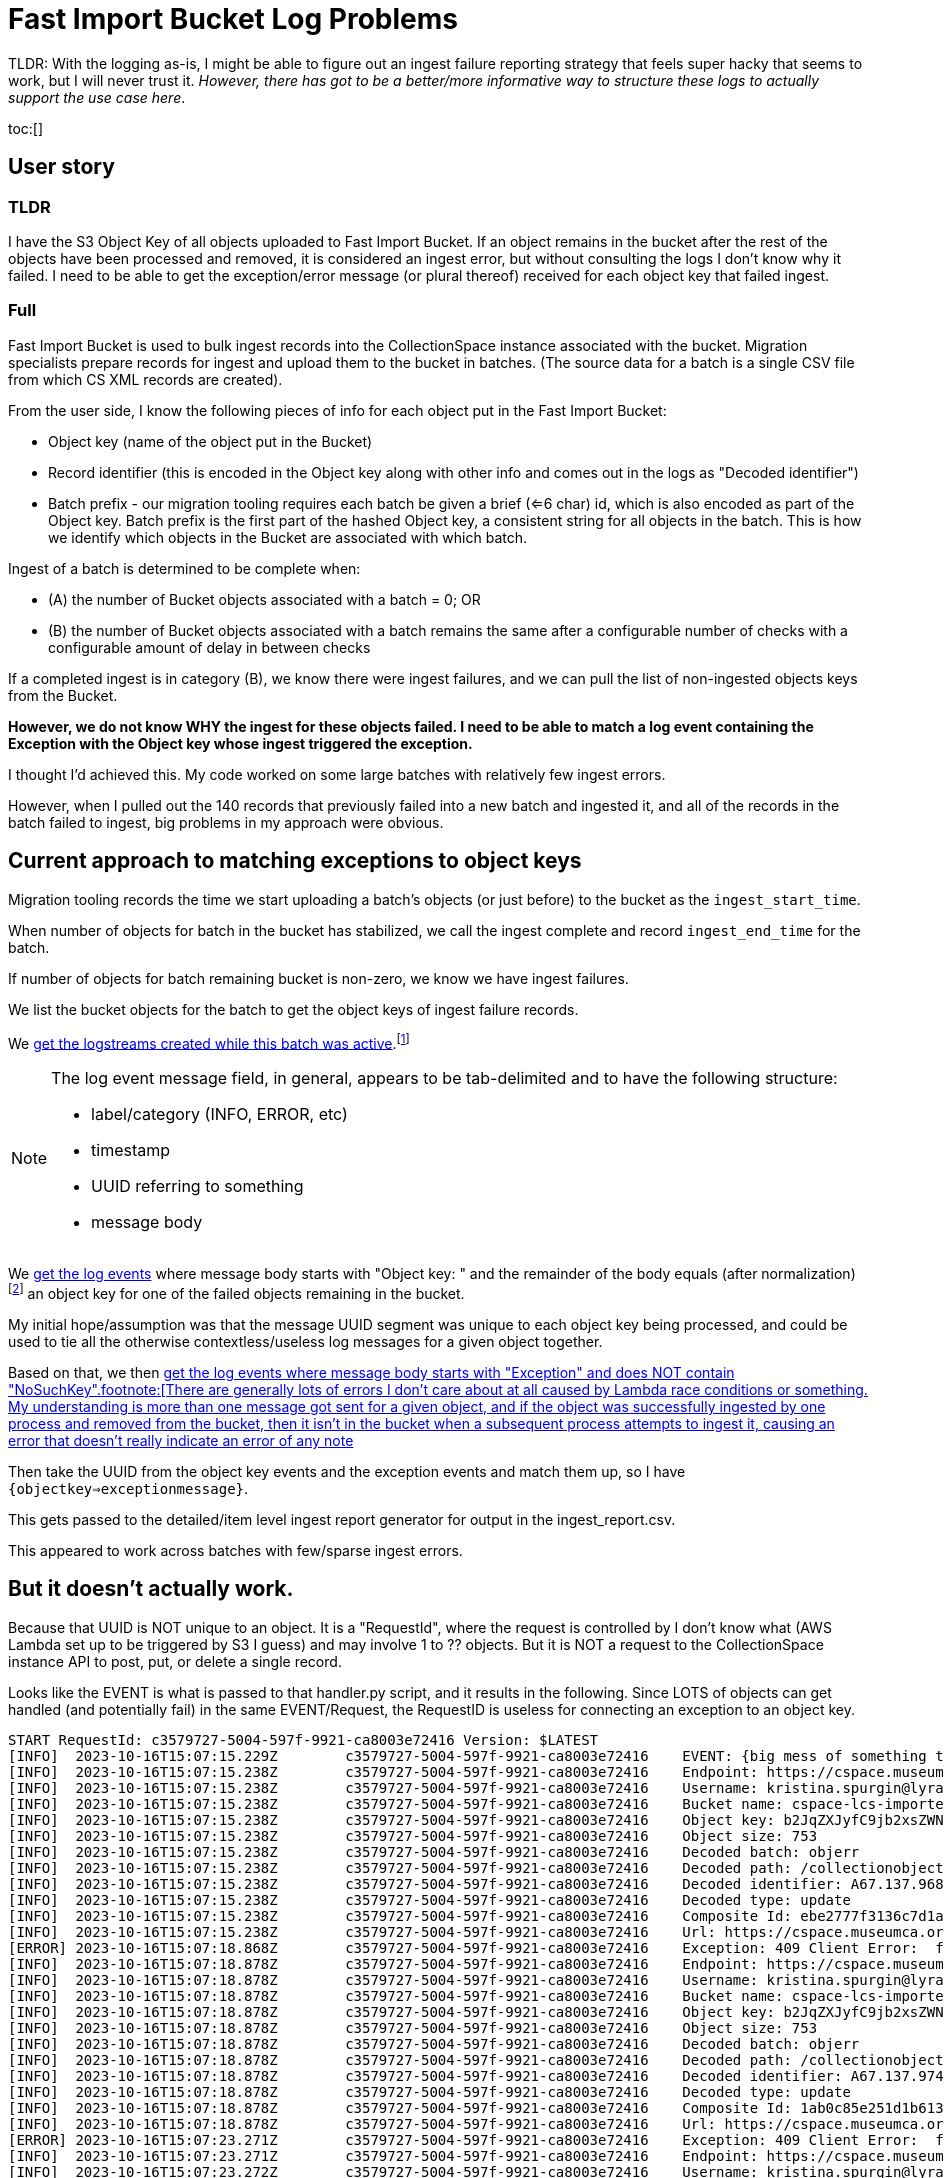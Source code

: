 :toc: macro
:toclevels: 4

= Fast Import Bucket Log Problems

TLDR: With the logging as-is, I might be able to figure out an ingest failure reporting strategy that feels super hacky that seems to work, but I will never trust it. _However, there has got to be a better/more informative way to structure these logs to actually support the use case here_.

toc:[]

== User story

=== TLDR

I have the S3 Object Key of all objects uploaded to Fast Import Bucket. If an object remains in the bucket after the rest of the objects have been processed and removed, it is considered an ingest error, but without consulting the logs I don't know why it failed. I need to be able to get the exception/error message (or plural thereof) received for each object key that failed ingest.

=== Full

Fast Import Bucket is used to bulk ingest records into the CollectionSpace instance associated with the bucket. Migration specialists prepare records for ingest and upload them to the bucket in batches. (The source data for a batch is a single CSV file from which CS XML records are created).

From the user side, I know the following pieces of info for each object put in the Fast Import Bucket:

* Object key (name of the object put in the Bucket)
* Record identifier (this is encoded in the Object key along with other info and comes out in the logs as "Decoded identifier")
* Batch prefix - our migration tooling requires each batch be given a brief (<=6 char) id, which is also encoded as part of the Object key. Batch prefix is the first part of the hashed Object key, a consistent string for all objects in the batch. This is how we identify which objects in the Bucket are associated with which batch.

Ingest of a batch is determined to be complete when:

* (A) the number of Bucket objects associated with a batch = 0; OR
* (B) the number of Bucket objects associated with a batch remains the same after a configurable number of checks with a configurable amount of delay in between checks

If a completed ingest is in category (B), we know there were ingest failures, and we can pull the list of non-ingested objects keys from the Bucket.

**However, we do not know WHY the ingest for these objects failed. I need to be able to match a log event containing the Exception with the Object key whose ingest triggered the exception.**

I thought I'd achieved this. My code worked on some large batches with relatively few ingest errors.

However, when I pulled out the 140 records that previously failed into a new batch and ingested it, and all of the records in the batch failed to ingest, big problems in my approach were obvious.

== Current approach to matching exceptions to object keys

Migration tooling records the time we start uploading a batch's objects (or just before) to the bucket as the `ingest_start_time`.

When number of objects for batch in the bucket has stabilized, we call the ingest complete and record `ingest_end_time` for the batch.

If number of objects for batch remaining bucket is non-zero, we know we have ingest failures.

We list the bucket objects for the batch to get the object keys of ingest failure records.

We https://github.com/lyrasis/collectionspace_migration_tools/blob/main/lib/collectionspace_migration_tools/logs/batch_logstreams.rb[get the logstreams created while this batch was active].footnote:[`filter_log_events` does not require logstream names be given, and can instead be given start and end times. However, `get_log_events` works on only one logstream at a time. I initially thought I'd be using `get_log_events` in this process, so I build the `BatchLogstreams` function and passing the logstream names to `filter_log_events` is neither easier nor harder than converting the time values I have to the format required, so here we are. Also, to make this work reliably without changes to the log structure I'm going to have to revert to `get_log_events` for the batch's logstreams.]

[NOTE]
====
The log event message field, in general, appears to be tab-delimited and to have the following structure:

* label/category (INFO, ERROR, etc)
* timestamp
* UUID referring to something
* message body
====

We https://github.com/lyrasis/collectionspace_migration_tools/blob/e8d5a6bc1f692de14bf6924eb0971be1edaf30ad/lib/collectionspace_migration_tools/batch.rb#L72[get the log events] where message body starts with "Object key: " and the remainder of the body equals (after normalization)footnote:[Because nothing about this can be straightforward, the object keys assigned to uploaded objects and returned by the S3 `ls` command often end with `=` or `==`. For whatever reason, when output in the message of a log event, each `=` has been converted to `%3D`.] an object key for one of the failed objects remaining in the bucket.

My initial hope/assumption was that the message UUID segment was unique to each object key being processed, and could be used to tie all the otherwise contextless/useless log messages for a given object together.


Based on that, we then https://github.com/lyrasis/collectionspace_migration_tools/blob/e8d5a6bc1f692de14bf6924eb0971be1edaf30ad/lib/collectionspace_migration_tools/batch.rb#L89[get the log events where message body starts with "Exception" and does NOT contain "NoSuchKey".footnote:[There are generally lots of errors I don't care about at all caused by Lambda race conditions or something. My understanding is more than one message got sent for a given object, and if the object was successfully ingested by one process and removed from the bucket, then it isn't in the bucket when a subsequent process attempts to ingest it, causing an error that doesn't really indicate an error of any note]

Then take the UUID from the object key events and the exception events and match them up, so I have `{objectkey=>exceptionmessage}`.

This gets passed to the detailed/item level ingest report generator for output in the ingest_report.csv.

This appeared to work across batches with few/sparse ingest errors.

== But it doesn't actually work.

Because that UUID is NOT unique to an object. It is a "RequestId", where the request is controlled by I don't know what (AWS Lambda set up to be triggered by S3 I guess) and may involve 1 to ?? objects. But it is NOT a request to the CollectionSpace instance API to post, put, or delete a single record.

Looks like the EVENT is what is passed to that handler.py script, and it results in the following. Since LOTS of objects can get handled (and potentially fail) in the same EVENT/Request, the RequestID is useless for connecting an exception to an object key.

....
START RequestId: c3579727-5004-597f-9921-ca8003e72416 Version: $LATEST
[INFO]	2023-10-16T15:07:15.229Z	c3579727-5004-597f-9921-ca8003e72416	EVENT: {big mess of something that looks like JSON but that does not validate so I can turn it into something human-readable in any tools I normally use}
[INFO]	2023-10-16T15:07:15.238Z	c3579727-5004-597f-9921-ca8003e72416	Endpoint: https://cspace.museumca.org/cspace-services
[INFO]	2023-10-16T15:07:15.238Z	c3579727-5004-597f-9921-ca8003e72416	Username: kristina.spurgin@lyrasis.org
[INFO]	2023-10-16T15:07:15.238Z	c3579727-5004-597f-9921-ca8003e72416	Bucket name: cspace-lcs-importer-omca
[INFO]	2023-10-16T15:07:15.238Z	c3579727-5004-597f-9921-ca8003e72416	Object key: b2JqZXJyfC9jb2xsZWN0aW9ub2JqZWN0cy9lYzhlZGQwYS02YzEzLTQwZTQtODdmYy04ZWIwMjkxNTM1YzF8QTY3LjEzNy45Njg3MXxVUERBVEU%3D
[INFO]	2023-10-16T15:07:15.238Z	c3579727-5004-597f-9921-ca8003e72416	Object size: 753
[INFO]	2023-10-16T15:07:15.238Z	c3579727-5004-597f-9921-ca8003e72416	Decoded batch: objerr
[INFO]	2023-10-16T15:07:15.238Z	c3579727-5004-597f-9921-ca8003e72416	Decoded path: /collectionobjects/ec8edd0a-6c13-40e4-87fc-8eb0291535c1
[INFO]	2023-10-16T15:07:15.238Z	c3579727-5004-597f-9921-ca8003e72416	Decoded identifier: A67.137.96871
[INFO]	2023-10-16T15:07:15.238Z	c3579727-5004-597f-9921-ca8003e72416	Decoded type: update
[INFO]	2023-10-16T15:07:15.238Z	c3579727-5004-597f-9921-ca8003e72416	Composite Id: ebe2777f3136c7d1a43015a53be0264e
[INFO]	2023-10-16T15:07:15.238Z	c3579727-5004-597f-9921-ca8003e72416	Url: https://cspace.museumca.org/cspace-services/collectionobjects/ec8edd0a-6c13-40e4-87fc-8eb0291535c1
[ERROR]	2023-10-16T15:07:18.868Z	c3579727-5004-597f-9921-ca8003e72416	Exception: 409 Client Error:  for url: https://cspace.museumca.org/cspace-services/collectionobjects/ec8edd0a-6c13-40e4-87fc-8eb0291535c1
[INFO]	2023-10-16T15:07:18.878Z	c3579727-5004-597f-9921-ca8003e72416	Endpoint: https://cspace.museumca.org/cspace-services
[INFO]	2023-10-16T15:07:18.878Z	c3579727-5004-597f-9921-ca8003e72416	Username: kristina.spurgin@lyrasis.org
[INFO]	2023-10-16T15:07:18.878Z	c3579727-5004-597f-9921-ca8003e72416	Bucket name: cspace-lcs-importer-omca
[INFO]	2023-10-16T15:07:18.878Z	c3579727-5004-597f-9921-ca8003e72416	Object key: b2JqZXJyfC9jb2xsZWN0aW9ub2JqZWN0cy9mNmYxMjgzZi1lZjY0LTQxMTktOTk4Ni1kMDU3MDg4YTkxYTN8QTY3LjEzNy45NzQ3NHxVUERBVEU%3D
[INFO]	2023-10-16T15:07:18.878Z	c3579727-5004-597f-9921-ca8003e72416	Object size: 753
[INFO]	2023-10-16T15:07:18.878Z	c3579727-5004-597f-9921-ca8003e72416	Decoded batch: objerr
[INFO]	2023-10-16T15:07:18.878Z	c3579727-5004-597f-9921-ca8003e72416	Decoded path: /collectionobjects/f6f1283f-ef64-4119-9986-d057088a91a3
[INFO]	2023-10-16T15:07:18.878Z	c3579727-5004-597f-9921-ca8003e72416	Decoded identifier: A67.137.97474
[INFO]	2023-10-16T15:07:18.878Z	c3579727-5004-597f-9921-ca8003e72416	Decoded type: update
[INFO]	2023-10-16T15:07:18.878Z	c3579727-5004-597f-9921-ca8003e72416	Composite Id: 1ab0c85e251d1b6133e7b8765e44b7a4
[INFO]	2023-10-16T15:07:18.878Z	c3579727-5004-597f-9921-ca8003e72416	Url: https://cspace.museumca.org/cspace-services/collectionobjects/f6f1283f-ef64-4119-9986-d057088a91a3
[ERROR]	2023-10-16T15:07:23.271Z	c3579727-5004-597f-9921-ca8003e72416	Exception: 409 Client Error:  for url: https://cspace.museumca.org/cspace-services/collectionobjects/f6f1283f-ef64-4119-9986-d057088a91a3
[INFO]	2023-10-16T15:07:23.271Z	c3579727-5004-597f-9921-ca8003e72416	Endpoint: https://cspace.museumca.org/cspace-services
[INFO]	2023-10-16T15:07:23.272Z	c3579727-5004-597f-9921-ca8003e72416	Username: kristina.spurgin@lyrasis.org
[INFO]	2023-10-16T15:07:23.272Z	c3579727-5004-597f-9921-ca8003e72416	Bucket name: cspace-lcs-importer-omca
[INFO]	2023-10-16T15:07:23.272Z	c3579727-5004-597f-9921-ca8003e72416	Object key: b2JqZXJyfC9jb2xsZWN0aW9ub2JqZWN0cy8xYTg0NDg3MC1mZWUyLTQwM2EtYmM1OC0wYTMxMDk4ZmM2ZWV8QTY3LjEzNy45NzQ1OXxVUERBVEU%3D
[INFO]	2023-10-16T15:07:23.272Z	c3579727-5004-597f-9921-ca8003e72416	Object size: 753
[INFO]	2023-10-16T15:07:23.272Z	c3579727-5004-597f-9921-ca8003e72416	Decoded batch: objerr
[INFO]	2023-10-16T15:07:23.272Z	c3579727-5004-597f-9921-ca8003e72416	Decoded path: /collectionobjects/1a844870-fee2-403a-bc58-0a31098fc6ee
[INFO]	2023-10-16T15:07:23.272Z	c3579727-5004-597f-9921-ca8003e72416	Decoded identifier: A67.137.97459
[INFO]	2023-10-16T15:07:23.272Z	c3579727-5004-597f-9921-ca8003e72416	Decoded type: update
[INFO]	2023-10-16T15:07:23.272Z	c3579727-5004-597f-9921-ca8003e72416	Composite Id: 9398406b3607f17939ab1c73386cca77
[INFO]	2023-10-16T15:07:23.272Z	c3579727-5004-597f-9921-ca8003e72416	Url: https://cspace.museumca.org/cspace-services/collectionobjects/1a844870-fee2-403a-bc58-0a31098fc6ee
[ERROR]	2023-10-16T15:07:25.288Z	c3579727-5004-597f-9921-ca8003e72416	Exception: 409 Client Error:  for url: https://cspace.museumca.org/cspace-services/collectionobjects/1a844870-fee2-403a-bc58-0a31098fc6ee
[INFO]	2023-10-16T15:07:25.289Z	c3579727-5004-597f-9921-ca8003e72416	Endpoint: https://cspace.museumca.org/cspace-services
[INFO]	2023-10-16T15:07:25.289Z	c3579727-5004-597f-9921-ca8003e72416	Username: kristina.spurgin@lyrasis.org
[INFO]	2023-10-16T15:07:25.289Z	c3579727-5004-597f-9921-ca8003e72416	Bucket name: cspace-lcs-importer-omca
[INFO]	2023-10-16T15:07:25.289Z	c3579727-5004-597f-9921-ca8003e72416	Object key: b2JqZXJyfC9jb2xsZWN0aW9ub2JqZWN0cy8wZTJmOGZhMS02ZWFiLTQyMGEtODQzNi01NTY2NTEyYmVjNTh8QTY3LjEzNy45Njg0OXxVUERBVEU%3D
[INFO]	2023-10-16T15:07:25.289Z	c3579727-5004-597f-9921-ca8003e72416	Object size: 753
[INFO]	2023-10-16T15:07:25.289Z	c3579727-5004-597f-9921-ca8003e72416	Decoded batch: objerr
[INFO]	2023-10-16T15:07:25.289Z	c3579727-5004-597f-9921-ca8003e72416	Decoded path: /collectionobjects/0e2f8fa1-6eab-420a-8436-5566512bec58
[INFO]	2023-10-16T15:07:25.289Z	c3579727-5004-597f-9921-ca8003e72416	Decoded identifier: A67.137.96849
[INFO]	2023-10-16T15:07:25.289Z	c3579727-5004-597f-9921-ca8003e72416	Decoded type: update
[INFO]	2023-10-16T15:07:25.289Z	c3579727-5004-597f-9921-ca8003e72416	Composite Id: 4ed50d3316c36634dfac82c458d491d3
[INFO]	2023-10-16T15:07:25.289Z	c3579727-5004-597f-9921-ca8003e72416	Url: https://cspace.museumca.org/cspace-services/collectionobjects/0e2f8fa1-6eab-420a-8436-5566512bec58
[ERROR]	2023-10-16T15:07:27.929Z	c3579727-5004-597f-9921-ca8003e72416	Exception: 409 Client Error:  for url: https://cspace.museumca.org/cspace-services/collectionobjects/0e2f8fa1-6eab-420a-8436-5566512bec58
[INFO]	2023-10-16T15:07:27.930Z	c3579727-5004-597f-9921-ca8003e72416	Endpoint: https://cspace.museumca.org/cspace-services
[INFO]	2023-10-16T15:07:27.930Z	c3579727-5004-597f-9921-ca8003e72416	Username: kristina.spurgin@lyrasis.org
[INFO]	2023-10-16T15:07:27.930Z	c3579727-5004-597f-9921-ca8003e72416	Bucket name: cspace-lcs-importer-omca
[INFO]	2023-10-16T15:07:27.930Z	c3579727-5004-597f-9921-ca8003e72416	Object key: b2JqZXJyfC9jb2xsZWN0aW9ub2JqZWN0cy85MTc2MWEwYS1lNzYyLTQ3ODUtOTk2Ni1kYWY1YWJlZDJlMzB8QTY3LjEzNy45Njg3NXxVUERBVEU%3D
[INFO]	2023-10-16T15:07:27.930Z	c3579727-5004-597f-9921-ca8003e72416	Object size: 753
[INFO]	2023-10-16T15:07:27.930Z	c3579727-5004-597f-9921-ca8003e72416	Decoded batch: objerr
[INFO]	2023-10-16T15:07:27.930Z	c3579727-5004-597f-9921-ca8003e72416	Decoded path: /collectionobjects/91761a0a-e762-4785-9966-daf5abed2e30
[INFO]	2023-10-16T15:07:27.930Z	c3579727-5004-597f-9921-ca8003e72416	Decoded identifier: A67.137.96875
[INFO]	2023-10-16T15:07:27.930Z	c3579727-5004-597f-9921-ca8003e72416	Decoded type: update
[INFO]	2023-10-16T15:07:27.930Z	c3579727-5004-597f-9921-ca8003e72416	Composite Id: 1118a8fec53ff55159fb49a4eb45c635
[INFO]	2023-10-16T15:07:27.930Z	c3579727-5004-597f-9921-ca8003e72416	Url: https://cspace.museumca.org/cspace-services/collectionobjects/91761a0a-e762-4785-9966-daf5abed2e30
[ERROR]	2023-10-16T15:07:30.896Z	c3579727-5004-597f-9921-ca8003e72416	Exception: 409 Client Error:  for url: https://cspace.museumca.org/cspace-services/collectionobjects/91761a0a-e762-4785-9966-daf5abed2e30
[INFO]	2023-10-16T15:07:30.896Z	c3579727-5004-597f-9921-ca8003e72416	Endpoint: https://cspace.museumca.org/cspace-services
[INFO]	2023-10-16T15:07:30.896Z	c3579727-5004-597f-9921-ca8003e72416	Username: kristina.spurgin@lyrasis.org
[INFO]	2023-10-16T15:07:30.896Z	c3579727-5004-597f-9921-ca8003e72416	Bucket name: cspace-lcs-importer-omca
[INFO]	2023-10-16T15:07:30.896Z	c3579727-5004-597f-9921-ca8003e72416	Object key: b2JqZXJyfC9jb2xsZWN0aW9ub2JqZWN0cy9hNmE4OTZlNS1hOTE4LTRmMjEtYmFlMS0zOWZlMTI3NDBhMzN8SDc0LjY0OS41Nzd8VVBEQVRF
[INFO]	2023-10-16T15:07:30.896Z	c3579727-5004-597f-9921-ca8003e72416	Object size: 730
[INFO]	2023-10-16T15:07:30.896Z	c3579727-5004-597f-9921-ca8003e72416	Decoded batch: objerr
[INFO]	2023-10-16T15:07:30.896Z	c3579727-5004-597f-9921-ca8003e72416	Decoded path: /collectionobjects/a6a896e5-a918-4f21-bae1-39fe12740a33
[INFO]	2023-10-16T15:07:30.897Z	c3579727-5004-597f-9921-ca8003e72416	Decoded identifier: H74.649.577
[INFO]	2023-10-16T15:07:30.897Z	c3579727-5004-597f-9921-ca8003e72416	Decoded type: update
[INFO]	2023-10-16T15:07:30.897Z	c3579727-5004-597f-9921-ca8003e72416	Composite Id: 80b33bf57939bd1fd47ba5a944e05391
[INFO]	2023-10-16T15:07:30.897Z	c3579727-5004-597f-9921-ca8003e72416	Url: https://cspace.museumca.org/cspace-services/collectionobjects/a6a896e5-a918-4f21-bae1-39fe12740a33
[ERROR]	2023-10-16T15:07:32.534Z	c3579727-5004-597f-9921-ca8003e72416	Exception: 409 Client Error:  for url: https://cspace.museumca.org/cspace-services/collectionobjects/a6a896e5-a918-4f21-bae1-39fe12740a33
[INFO]	2023-10-16T15:07:32.539Z	c3579727-5004-597f-9921-ca8003e72416	Endpoint: https://cspace.museumca.org/cspace-services
[INFO]	2023-10-16T15:07:32.539Z	c3579727-5004-597f-9921-ca8003e72416	Username: kristina.spurgin@lyrasis.org
[INFO]	2023-10-16T15:07:32.539Z	c3579727-5004-597f-9921-ca8003e72416	Bucket name: cspace-lcs-importer-omca
[INFO]	2023-10-16T15:07:32.539Z	c3579727-5004-597f-9921-ca8003e72416	Object key: b2JqZXJyfC9jb2xsZWN0aW9ub2JqZWN0cy81MmRmZDY4OC0yOTg3LTQwZTItYjlkNS05ODBlYmRkOWUwYTV8QTY3LjEzNy43MjcwfFVQREFURQ%3D%3D
[INFO]	2023-10-16T15:07:32.539Z	c3579727-5004-597f-9921-ca8003e72416	Object size: 748
[INFO]	2023-10-16T15:07:32.539Z	c3579727-5004-597f-9921-ca8003e72416	Decoded batch: objerr
[INFO]	2023-10-16T15:07:32.539Z	c3579727-5004-597f-9921-ca8003e72416	Decoded path: /collectionobjects/52dfd688-2987-40e2-b9d5-980ebdd9e0a5
[INFO]	2023-10-16T15:07:32.539Z	c3579727-5004-597f-9921-ca8003e72416	Decoded identifier: A67.137.7270
[INFO]	2023-10-16T15:07:32.539Z	c3579727-5004-597f-9921-ca8003e72416	Decoded type: update
[INFO]	2023-10-16T15:07:32.539Z	c3579727-5004-597f-9921-ca8003e72416	Composite Id: 90c7700feb9a71448534062d26ff8c7a
[INFO]	2023-10-16T15:07:32.539Z	c3579727-5004-597f-9921-ca8003e72416	Url: https://cspace.museumca.org/cspace-services/collectionobjects/52dfd688-2987-40e2-b9d5-980ebdd9e0a5
[ERROR]	2023-10-16T15:07:35.692Z	c3579727-5004-597f-9921-ca8003e72416	Exception: 409 Client Error:  for url: https://cspace.museumca.org/cspace-services/collectionobjects/52dfd688-2987-40e2-b9d5-980ebdd9e0a5
[INFO]	2023-10-16T15:07:35.692Z	c3579727-5004-597f-9921-ca8003e72416	Endpoint: https://cspace.museumca.org/cspace-services
[INFO]	2023-10-16T15:07:35.692Z	c3579727-5004-597f-9921-ca8003e72416	Username: kristina.spurgin@lyrasis.org
[INFO]	2023-10-16T15:07:35.692Z	c3579727-5004-597f-9921-ca8003e72416	Bucket name: cspace-lcs-importer-omca
[INFO]	2023-10-16T15:07:35.692Z	c3579727-5004-597f-9921-ca8003e72416	Object key: b2JqZXJyfC9jb2xsZWN0aW9ub2JqZWN0cy80MGYyNTkyZi1hMjlmLTRjNGMtOWI3OS05MDRjMWY1MTI1ZmZ8QTY3LjEzNy45Njg1MHxVUERBVEU%3D
[INFO]	2023-10-16T15:07:35.692Z	c3579727-5004-597f-9921-ca8003e72416	Object size: 753
[INFO]	2023-10-16T15:07:35.692Z	c3579727-5004-597f-9921-ca8003e72416	Decoded batch: objerr
[INFO]	2023-10-16T15:07:35.692Z	c3579727-5004-597f-9921-ca8003e72416	Decoded path: /collectionobjects/40f2592f-a29f-4c4c-9b79-904c1f5125ff
[INFO]	2023-10-16T15:07:35.692Z	c3579727-5004-597f-9921-ca8003e72416	Decoded identifier: A67.137.96850
[INFO]	2023-10-16T15:07:35.692Z	c3579727-5004-597f-9921-ca8003e72416	Decoded type: update
[INFO]	2023-10-16T15:07:35.692Z	c3579727-5004-597f-9921-ca8003e72416	Composite Id: e615867f91f6ac8ebe75baeb4d8e2fb3
[INFO]	2023-10-16T15:07:35.692Z	c3579727-5004-597f-9921-ca8003e72416	Url: https://cspace.museumca.org/cspace-services/collectionobjects/40f2592f-a29f-4c4c-9b79-904c1f5125ff
[ERROR]	2023-10-16T15:07:37.409Z	c3579727-5004-597f-9921-ca8003e72416	Exception: 409 Client Error:  for url: https://cspace.museumca.org/cspace-services/collectionobjects/40f2592f-a29f-4c4c-9b79-904c1f5125ff
[INFO]	2023-10-16T15:07:37.410Z	c3579727-5004-597f-9921-ca8003e72416	Endpoint: https://cspace.museumca.org/cspace-services
[INFO]	2023-10-16T15:07:37.410Z	c3579727-5004-597f-9921-ca8003e72416	Username: kristina.spurgin@lyrasis.org
[INFO]	2023-10-16T15:07:37.410Z	c3579727-5004-597f-9921-ca8003e72416	Bucket name: cspace-lcs-importer-omca
[INFO]	2023-10-16T15:07:37.410Z	c3579727-5004-597f-9921-ca8003e72416	Object key: b2JqZXJyfC9jb2xsZWN0aW9ub2JqZWN0cy9iMTkwOGVlYy1lOGVkLTQ5YTEtODY5MS1hNzgyYmI1ZmIzZjF8SDc0LjY0OS4xODk1fFVQREFURQ%3D%3D
[INFO]	2023-10-16T15:07:37.410Z	c3579727-5004-597f-9921-ca8003e72416	Object size: 514
[INFO]	2023-10-16T15:07:37.410Z	c3579727-5004-597f-9921-ca8003e72416	Decoded batch: objerr
[INFO]	2023-10-16T15:07:37.410Z	c3579727-5004-597f-9921-ca8003e72416	Decoded path: /collectionobjects/b1908eec-e8ed-49a1-8691-a782bb5fb3f1
[INFO]	2023-10-16T15:07:37.410Z	c3579727-5004-597f-9921-ca8003e72416	Decoded identifier: H74.649.1895
[INFO]	2023-10-16T15:07:37.410Z	c3579727-5004-597f-9921-ca8003e72416	Decoded type: update
[INFO]	2023-10-16T15:07:37.410Z	c3579727-5004-597f-9921-ca8003e72416	Composite Id: 119f469c37844f9952aedc8bfe2af399
[INFO]	2023-10-16T15:07:37.410Z	c3579727-5004-597f-9921-ca8003e72416	Url: https://cspace.museumca.org/cspace-services/collectionobjects/b1908eec-e8ed-49a1-8691-a782bb5fb3f1
[ERROR]	2023-10-16T15:07:38.937Z	c3579727-5004-597f-9921-ca8003e72416	Exception: 409 Client Error:  for url: https://cspace.museumca.org/cspace-services/collectionobjects/b1908eec-e8ed-49a1-8691-a782bb5fb3f1
[INFO]	2023-10-16T15:07:38.937Z	c3579727-5004-597f-9921-ca8003e72416	Endpoint: https://cspace.museumca.org/cspace-services
[INFO]	2023-10-16T15:07:38.937Z	c3579727-5004-597f-9921-ca8003e72416	Username: kristina.spurgin@lyrasis.org
[INFO]	2023-10-16T15:07:38.937Z	c3579727-5004-597f-9921-ca8003e72416	Bucket name: cspace-lcs-importer-omca
[INFO]	2023-10-16T15:07:38.937Z	c3579727-5004-597f-9921-ca8003e72416	Object key: b2JqZXJyfC9jb2xsZWN0aW9ub2JqZWN0cy9lYTlhMTczYi0zNzQwLTQwMzctOGQzYy1jNGZkMTc0ZTI3ZGF8QTY3LjEzNy43MjUxfFVQREFURQ%3D%3D
[INFO]	2023-10-16T15:07:38.937Z	c3579727-5004-597f-9921-ca8003e72416	Object size: 748
[INFO]	2023-10-16T15:07:38.938Z	c3579727-5004-597f-9921-ca8003e72416	Decoded batch: objerr
[INFO]	2023-10-16T15:07:38.938Z	c3579727-5004-597f-9921-ca8003e72416	Decoded path: /collectionobjects/ea9a173b-3740-4037-8d3c-c4fd174e27da
[INFO]	2023-10-16T15:07:38.938Z	c3579727-5004-597f-9921-ca8003e72416	Decoded identifier: A67.137.7251
[INFO]	2023-10-16T15:07:38.938Z	c3579727-5004-597f-9921-ca8003e72416	Decoded type: update
[INFO]	2023-10-16T15:07:38.938Z	c3579727-5004-597f-9921-ca8003e72416	Composite Id: 0243362995fe75095049e9056ef29791
[INFO]	2023-10-16T15:07:38.938Z	c3579727-5004-597f-9921-ca8003e72416	Url: https://cspace.museumca.org/cspace-services/collectionobjects/ea9a173b-3740-4037-8d3c-c4fd174e27da
[ERROR]	2023-10-16T15:07:40.698Z	c3579727-5004-597f-9921-ca8003e72416	Exception: 409 Client Error:  for url: https://cspace.museumca.org/cspace-services/collectionobjects/ea9a173b-3740-4037-8d3c-c4fd174e27da
END RequestId: c3579727-5004-597f-9921-ca8003e72416
REPORT RequestId: c3579727-5004-597f-9921-ca8003e72416	Duration: 25554.03 ms	Billed Duration: 25555 ms	Memory Size: 128 MB	Max Memory Used: 87 MB
....

== Ways forward?

=== What I can do, but I'm not 100% certain it works reliably either
Given how we are doing this now, if no changes to logging or functionality are made, the only way I can see to actually match an exception with an object key is some hacky-feeling approach based on:

* Getting all log events for each batch logstream and mapping their messages to a dumb string like the one shown above.
* Some regexp or StringScanner approach to finding the non-"NoSuchKey" Exception messages, with the object key message prior to each of them.

This is doable BUT it feels kind of ridiculous.

*AND* I have no idea if that order can really be relied on. It looks like the objects sent to handler.py in an EVENT are shuffled, but then handled linearly.

But is it a safe assumption that these log rows are always in the same order, and the last object key prior to an Exception is always the one the Exception refers to? Even when the object keys are for media handling records with attached files of dramatically different sizes?

=== Other options

Change how this works so that the logs work for their one actual use case.

[IMPORTANT]
====
Yes, looking at the logs as they are with saw or other tools, or combing through the results of filtering on `Exception` is doable for manually checking 1 or a handful of failures.

But if I'm ingesting a batch of 30,000 records and there are 300 failures, I need my tooling to automatically, reliably put the right error message with each failed object in my ingest report.

This does not feel like an unreasonable expectation!
====

== Other notes

* Do we really need to be logging the bucket name for every object when the bucket name is in the log group name and the log stream name and the EVENT that triggers each processing request?
* Since (I believe) endpoint and user credentials are 1:1 associated with each bucket, do these really need to be logged for every object?
